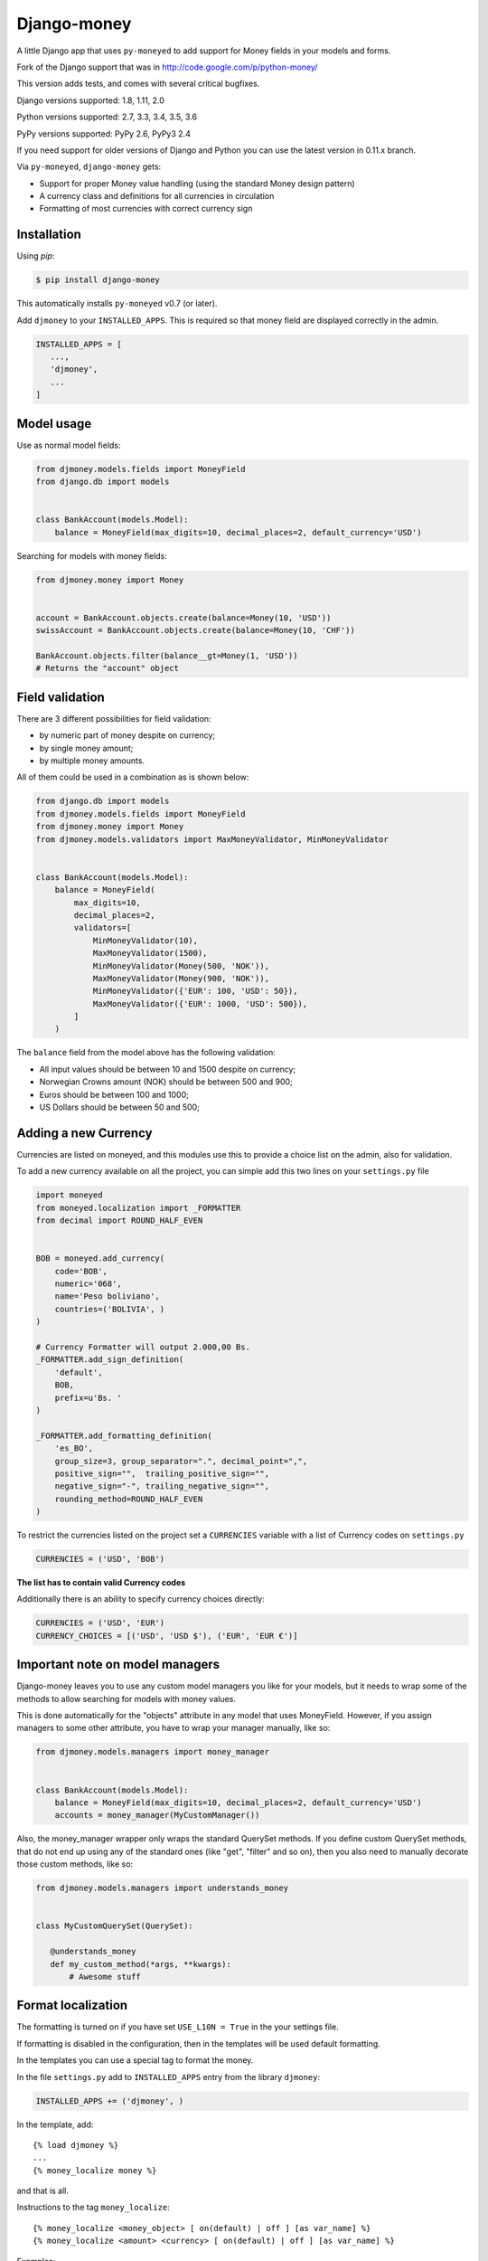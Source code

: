 Django-money
============

.. image:: https://travis-ci.org/django-money/django-money.svg?branch=master
   :target: https://travis-ci.org/django-money/django-money
   :alt: Build Status

.. image:: http://codecov.io/github/django-money/django-money/coverage.svg?branch=master
   :target: http://codecov.io/github/django-money/django-money?branch=master
   :alt: Coverage Status

.. image:: https://readthedocs.org/projects/django-money/badge/?version=latest
   :target: http://django-money.readthedocs.io/en/latest/
   :alt: Documentation Status

.. image:: https://img.shields.io/pypi/v/django-money.svg
   :target: https://pypi.python.org/pypi/django-money
   :alt: PyPI

A little Django app that uses ``py-moneyed`` to add support for Money
fields in your models and forms.

Fork of the Django support that was in
http://code.google.com/p/python-money/

This version adds tests, and comes with several critical bugfixes.

Django versions supported: 1.8, 1.11, 2.0

Python versions supported: 2.7, 3.3, 3.4, 3.5, 3.6

PyPy versions supported: PyPy 2.6, PyPy3 2.4

If you need support for older versions of Django and Python you can use the latest version in 0.11.x branch.

Via ``py-moneyed``, ``django-money`` gets:

-  Support for proper Money value handling (using the standard Money
   design pattern)
-  A currency class and definitions for all currencies in circulation
-  Formatting of most currencies with correct currency sign

Installation
------------

Using `pip`:

.. code:: bash

   $ pip install django-money

This automatically installs ``py-moneyed`` v0.7 (or later).

Add ``djmoney`` to your ``INSTALLED_APPS``. This is required so that money field are displayed correctly in the admin.

.. code:: python

   INSTALLED_APPS = [
      ...,
      'djmoney',
      ...
   ]

Model usage
-----------

Use as normal model fields:

.. code:: python

        from djmoney.models.fields import MoneyField
        from django.db import models


        class BankAccount(models.Model):
            balance = MoneyField(max_digits=10, decimal_places=2, default_currency='USD')

Searching for models with money fields:

.. code:: python

        from djmoney.money import Money


        account = BankAccount.objects.create(balance=Money(10, 'USD'))
        swissAccount = BankAccount.objects.create(balance=Money(10, 'CHF'))

        BankAccount.objects.filter(balance__gt=Money(1, 'USD'))
        # Returns the "account" object


Field validation
----------------

There are 3 different possibilities for field validation:

* by numeric part of money despite on currency;
* by single money amount;
* by multiple money amounts.

All of them could be used in a combination as is shown below:

.. code:: python

        from django.db import models
        from djmoney.models.fields import MoneyField
        from djmoney.money import Money
        from djmoney.models.validators import MaxMoneyValidator, MinMoneyValidator


        class BankAccount(models.Model):
            balance = MoneyField(
                max_digits=10,
                decimal_places=2,
                validators=[
                    MinMoneyValidator(10),
                    MaxMoneyValidator(1500),
                    MinMoneyValidator(Money(500, 'NOK')),
                    MaxMoneyValidator(Money(900, 'NOK')),
                    MinMoneyValidator({'EUR': 100, 'USD': 50}),
                    MaxMoneyValidator({'EUR': 1000, 'USD': 500}),
                ]
            )

The ``balance`` field from the model above has the following validation:

* All input values should be between 10 and 1500 despite on currency;
* Norwegian Crowns amount (NOK) should be between 500 and 900;
* Euros should be between 100 and 1000;
* US Dollars should be between 50 and 500;

Adding a new Currency
---------------------

Currencies are listed on moneyed, and this modules use this to provide a
choice list on the admin, also for validation.

To add a new currency available on all the project, you can simple add
this two lines on your ``settings.py`` file

.. code:: python

        import moneyed
        from moneyed.localization import _FORMATTER
        from decimal import ROUND_HALF_EVEN


        BOB = moneyed.add_currency(
            code='BOB',
            numeric='068',
            name='Peso boliviano',
            countries=('BOLIVIA', )
        )

        # Currency Formatter will output 2.000,00 Bs.
        _FORMATTER.add_sign_definition(
            'default',
            BOB,
            prefix=u'Bs. '
        )

        _FORMATTER.add_formatting_definition(
            'es_BO',
            group_size=3, group_separator=".", decimal_point=",",
            positive_sign="",  trailing_positive_sign="",
            negative_sign="-", trailing_negative_sign="",
            rounding_method=ROUND_HALF_EVEN
        )

To restrict the currencies listed on the project set a ``CURRENCIES``
variable with a list of Currency codes on ``settings.py``

.. code:: python

        CURRENCIES = ('USD', 'BOB')

**The list has to contain valid Currency codes**

Additionally there is an ability to specify currency choices directly:

.. code:: python

        CURRENCIES = ('USD', 'EUR')
        CURRENCY_CHOICES = [('USD', 'USD $'), ('EUR', 'EUR €')]

Important note on model managers
--------------------------------

Django-money leaves you to use any custom model managers you like for
your models, but it needs to wrap some of the methods to allow searching
for models with money values.

This is done automatically for the "objects" attribute in any model that
uses MoneyField. However, if you assign managers to some other
attribute, you have to wrap your manager manually, like so:

.. code:: python

        from djmoney.models.managers import money_manager


        class BankAccount(models.Model):
            balance = MoneyField(max_digits=10, decimal_places=2, default_currency='USD')
            accounts = money_manager(MyCustomManager())

Also, the money\_manager wrapper only wraps the standard QuerySet
methods. If you define custom QuerySet methods, that do not end up using
any of the standard ones (like "get", "filter" and so on), then you also
need to manually decorate those custom methods, like so:

.. code:: python

        from djmoney.models.managers import understands_money


        class MyCustomQuerySet(QuerySet):

           @understands_money
           def my_custom_method(*args, **kwargs):
               # Awesome stuff

Format localization
-------------------

The formatting is turned on if you have set ``USE_L10N = True`` in the
your settings file.

If formatting is disabled in the configuration, then in the templates
will be used default formatting.

In the templates you can use a special tag to format the money.

In the file ``settings.py`` add to ``INSTALLED_APPS`` entry from the
library ``djmoney``:

.. code:: python

        INSTALLED_APPS += ('djmoney', )

In the template, add:

::

        {% load djmoney %}
        ...
        {% money_localize money %}

and that is all.

Instructions to the tag ``money_localize``:

::

            {% money_localize <money_object> [ on(default) | off ] [as var_name] %}
            {% money_localize <amount> <currency> [ on(default) | off ] [as var_name] %}

Examples:

The same effect:

::

            {% money_localize money_object %}
            {% money_localize money_object on %}

Assignment to a variable:

::

            {% money_localize money_object on as NEW_MONEY_OBJECT %}

Formatting the number with currency:

::

            {% money_localize '4.5' 'USD' %}

::

    Return::

        Money object


Testing
-------

Install the required packages:

::

    git clone https://github.com/django-money/django-money

    cd ./django-money/

    pip install -e .[tests] # installation with required packages for testing

Recommended way to run the tests:

.. code:: bash

    tox

Testing the application in the current environment python:

.. code:: bash

    make test

Working with Exchange Rates
---------------------------

To work with exchange rates, add the following to your ``INSTALLED_APPS``.

.. code:: python

    INSTALLED_APPS = [
        ...,
        'djmoney.contrib.exchange',
    ]

To create required relations run ``python manage.py migrate``. To fill these relations with data you need to choose a
data source. Currently, 2 data sources are supported - https://openexchangerates.org/ (default) and https://fixer.io/.
To choose another data source set ``EXCHANGE_BACKEND`` settings with importable string to the backend you need:

.. code:: python

    EXCHANGE_BACKEND = 'djmoney.contrib.exchange.backends.FixerBackend'

If you want to implement your own backend, you need to extend ``djmoney.contrib.exchange.backends.base.BaseExchangeBackend``.
Two data sources mentioned above are not open, so you have to specify access keys in order to use them:

``OPEN_EXCHANGE_RATES_APP_ID`` - https://openexchangerates.org/

``FIXER_ACCESS_KEY`` - https://fixer.io/

Backends return rates for a base currency, by default it is USD, but could be changed via ``BASE_CURRENCY`` setting.
Open Exchanger Rates & Fixer supports some extra stuff, like historical data or restricting currencies
in responses to the certain list. In order to use these features you could change default URLs for these backends:

.. code:: python

    OPEN_EXCHANGE_RATES_URL = 'https://openexchangerates.org/api/historical/2017-01-01.json?symbols=EUR,NOK,SEK,CZK'
    FIXER_URL = 'http://data.fixer.io/api/2013-12-24?symbols=EUR,NOK,SEK,CZK'

Or, you could pass it directly to ``update_rates`` method:

.. code:: python

    >>> from djmoney.contrib.exchange.backends import OpenExchangeRatesBackend
    >>> backend = OpenExchangeRatesBackend(url='https://openexchangerates.org/api/historical/2017-01-01.json')
    >>> backend.update_rates(symbols='EUR,NOK,SEK,CZK')

There is a possibility to use multiple backends in the same time:

.. code:: python

    >>> from djmoney.contrib.exchange.backends import FixerBackend, OpenExchangeRatesBackend
    >>> from djmoney.contrib.exchange.models import get_rate
    >>> OpenExchangeRatesBackend().update_rates()
    >>> FixerBackend().update_rates()
    >>> get_rate('USD', 'EUR', backend=OpenExchangeRatesBackend.name)
    >>> get_rate('USD', 'EUR', backend=FixerBackend.name)

Regular operations with ``Money`` will use ``EXCHANGE_BACKEND`` backend to get the rates.
Also, there are two management commands for updating rates and removing them:

.. code:: bash

    $ python manage.py update_rates
    Successfully updated rates from openexchangerates.org
    $ python manage.py clear_rates
    Successfully cleared rates for openexchangerates.org

Both of them accept ``-b/--backend`` option, that will update/clear data only for this backend.
And ``clear_rates`` accepts ``-a/--all`` option, that will clear data for all backends.

To convert one currency to another:

.. code:: python

    >>> from djmoney.money import Money
    >>> from djmoney.contrib.exchange.models import convert_money
    >>> convert_money(Money(100, 'EUR'), 'USD')
    <Money: 122.8184375038380800 USD>

Exchange rates are integrated with Django Admin.

django-money can be configured to automatically use this app for currency
conversions by settings ``AUTO_CONVERT_MONEY = True`` in your Django
settings. Note that currency conversion is a lossy process, so automatic
conversion is usually a good strategy only for very simple use cases. For most
use cases you will need to be clear about exactly when currency conversion
occurs, and automatic conversion can hide bugs. Also, with automatic conversion
you lose some properties like commutativity (``A + B == B + A``) due to
conversions happening in different directions.

Usage with Django REST Framework
--------------------------------

Make sure that ``djmoney`` is in the ``INSTALLED_APPS`` of your ``settings.py`` and MoneyFields to automatically
work with Django REST Framework.

Built-in serializer works in the following way:

.. code:: python

    class Expenses(models.Model):
        amount = MoneyField(max_digits=10, decimal_places=2)


    class Serializer(serializers.ModelSerializer):
        class Meta:
            model = Expenses
            fields = '__all__'

    >>> instance = Expenses.objects.create(amount=Money(10, 'EUR'))
    >>> serializer = Serializer(instance=instance)
    >>> serializer.data
    ReturnDict([
        ('id', 1),
        ('amount_currency', 'EUR'),
        ('amount', '10.000'),
    ])
